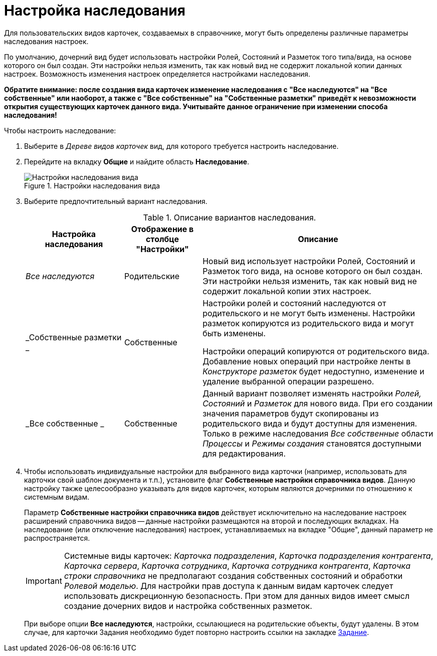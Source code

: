 = Настройка наследования

Для пользовательских видов карточек, создаваемых в справочнике, могут быть определены различные параметры наследования настроек.

По умолчанию, дочерний вид будет использовать настройки Ролей, Состояний и Разметок того типа/вида, на основе которого он был создан. Эти настройки нельзя изменить, так как новый вид не содержит локальной копии данных настроек. Возможность изменения настроек определяется настройками наследования.

*Обратите внимание: после создания вида карточек изменение наследования с "Все наследуются" на "Все собственные" или наоборот, а также с "Все собственные" на "Собственные разметки" приведёт к невозможности открытия существующих карточек данного вида. Учитывайте данное ограничение при изменении способа наследования!*

.Чтобы настроить наследование:
. Выберите в _Дереве видов карточек_ вид, для которого требуется настроить наследование.
. Перейдите на вкладку *Общие* и найдите область *Наследование*.
+
.Настройки наследования вида
image::cSub_Common_Inheritance_1.png[Настройки наследования вида]
+
. Выберите предпочтительный вариант наследования.
+
.Описание вариантов наследования.
[cols="24%,19%,57",options="header"]
|===
|Настройка наследования |Отображение в столбце "Настройки" |Описание
|_Все наследуются_ |Родительские |Новый вид использует настройки Ролей, Состояний и Разметок того вида, на основе которого он был создан. Эти настройки нельзя изменить, так как новый вид не содержит локальной копии этих настроек.
|_Собственные разметки _ |Собственные a|
Настройки ролей и состояний наследуются от родительского и не могут быть изменены. Настройки разметок копируются из родительского вида и могут быть изменены.

Настройки операций копируются от родительского вида. Добавление новых операций при настройке ленты в _Конструкторе разметок_ будет недоступно, изменение и удаление выбранной операции разрешено.

|_Все собственные _ |Собственные |Данный вариант позволяет изменять настройки _Ролей, Состояний_ и _Разметок_ для нового вида. При его создании значения параметров будут скопированы из родительского вида и будут доступны для изменения. Только в режиме наследования _Все собственные_ области _Процессы_ и _Режимы создания_ становятся доступными для редактирования.
|===
+
. Чтобы использовать индивидуальные настройки для выбранного вида карточки (например, использовать для карточки свой шаблон документа и т.п.), установите флаг *Собственные настройки справочника видов*. Данную настройку также целесообразно указывать для видов карточек, которым являются дочерними по отношению к системным видам.
+
Параметр *Собственные настройки справочника видов* действует исключительно на наследование настроек расширений справочника видов -- данные настройки размещаются на второй и последующих вкладках. На наследование (или отключение наследования) настроек, устанавливаемых на вкладке "Общие", данный параметр не распространяется.
+
[IMPORTANT]
====
Системные виды карточек: _Карточка подразделения_, _Карточка подразделения контрагента_, _Карточка сервера_, _Карточка сотрудника_, _Карточка сотрудника контрагента_, _Карточка строки справочника_ не предполагают создания собственных состояний и обработки _Ролевой моделью_. Для настройки прав доступа к данным видам карточек следует использовать дискреционную безопасность. При этом для данных видов имеет смысл создание дочерних видов и настройка собственных разметок.
====
+
При выборе опции *Все наследуются*, настройки, ссылающиеся на родительские объекты, будут удалены. В этом случае, для карточки Задания необходимо будет повторно настроить ссылки на закладке xref:card-kinds/directory.adoc#task[Задание].
